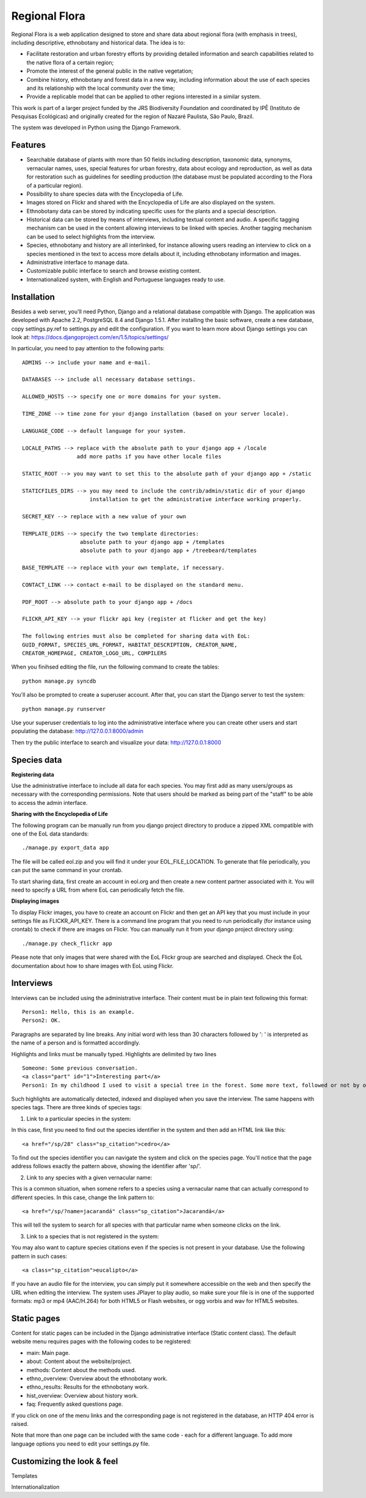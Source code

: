 ==============
Regional Flora
==============

Regional Flora is a web application designed to store and share data about regional flora (with emphasis in trees), including descriptive, ethnobotany and historical data. The idea is to:

- Facilitate restoration and urban forestry efforts by providing detailed information and search capabilities related to the native flora of a certain region;
- Promote the interest of the general public in the native vegetation;
- Combine history, ethnobotany and forest data in a new way, including information about the use of each species and its relationship with the local community over the time;
- Provide a replicable model that can be applied to other regions interested in a similar system.

This work is part of a larger project funded by the JRS Biodiversity Foundation and coordinated by IPÊ (Instituto de Pesquisas Ecológicas) and originally created for the region of Nazaré Paulista, São Paulo, Brazil.

The system was developed in Python using the Django Framework.

Features
========

- Searchable database of plants with more than 50 fields including description, taxonomic data, synonyms, vernacular names, uses, special features for urban forestry, data about ecology and reproduction, as well as data for restoration such as guidelines for seedling production (the database must be populated according to the Flora of a particular region).
- Possibility to share species data with the Encyclopedia of Life.
- Images stored on Flickr and shared with the Encyclopedia of Life are also displayed on the system.
- Ethnobotany data can be stored by indicating specific uses for the plants and a special description. 
- Historical data can be stored by means of interviews, including textual content and audio. A specific tagging mechanism can be used in the content allowing interviews to be linked with species. Another tagging mechanism can be used to select highlights from the interview.
- Species, ethnobotany and history are all interlinked, for instance allowing users reading an interview to click on a species mentioned in the text to access more details about it, including ethnobotany information and images.
- Administrative interface to manage data.
- Customizable public interface to search and browse existing content.
- Internationalized system, with English and Portuguese languages ready to use.

Installation
============

Besides a web server, you'll need Python, Django and a relational database compatible with Django. The application was developed with Apache 2.2, PostgreSQL 8.4 and Django 1.5.1. After installing the basic software, create a new database, copy settings.py.ref to settings.py and edit the configuration. If you want to learn more about Django settings you can look at: https://docs.djangoproject.com/en/1.5/topics/settings/

In particular, you need to pay attention to the following parts:

::

  ADMINS --> include your name and e-mail.

  DATABASES --> include all necessary database settings.

  ALLOWED_HOSTS --> specify one or more domains for your system.

  TIME_ZONE --> time zone for your django installation (based on your server locale).

  LANGUAGE_CODE --> default language for your system.

  LOCALE_PATHS --> replace with the absolute path to your django app + /locale
                   add more paths if you have other locale files

  STATIC_ROOT --> you may want to set this to the absolute path of your django app + /static

  STATICFILES_DIRS --> you may need to include the contrib/admin/static dir of your django
                       installation to get the administrative interface working properly.

  SECRET_KEY --> replace with a new value of your own

  TEMPLATE_DIRS --> specify the two template directories:
                    absolute path to your django app + /templates
                    absolute path to your django app + /treebeard/templates

  BASE_TEMPLATE --> replace with your own template, if necessary.

  CONTACT_LINK --> contact e-mail to be displayed on the standard menu.

  PDF_ROOT --> absolute path to your django app + /docs

  FLICKR_API_KEY --> your flickr api key (register at flicker and get the key)

  The following entries must also be completed for sharing data with EoL:
  GUID_FORMAT, SPECIES_URL_FORMAT, HABITAT_DESCRIPTION, CREATOR_NAME, 
  CREATOR_HOMEPAGE, CREATOR_LOGO_URL, COMPILERS

When you finihsed editing the file, run the following command to create the tables:

::

  python manage.py syncdb

You'll also be prompted to create a superuser account. After that, you can start the Django server to test the system:

::

  python manage.py runserver

Use your superuser credentials to log into the administrative interface where you can create other users and start populating the database: http://127.0.0.1:8000/admin

Then try the public interface to search and visualize your data: http://127.0.0.1:8000

Species data
============

**Registering data**

Use the administrative interface to include all data for each species. You may first add as many users/groups as necessary with the corresponding permissions. Note that users should be marked as being part of the "staff" to be able to access the admin interface.

**Sharing with the Encyclopedia of Life**

The following program can be manually run from you django project directory to produce a zipped XML compatible with one of the EoL data standards:

::

  ./manage.py export_data app

The file will be called eol.zip and you will find it under your EOL_FILE_LOCATION. To generate that file periodically, you can put the same command in your crontab.

To start sharing data, first create an account in eol.org and then create a new content partner associated with it. You will need to specify a URL from where EoL can periodically fetch the file.

**Displaying images**

To display Flickr images, you have to create an account on Flickr and then get an API key that you must include in your settings file as FLICKR_API_KEY. There is a command line program that you need to run periodically (for instance using crontab) to check if there are images on Flickr. You can manually run it from your django project directory using:

::

  ./manage.py check_flickr app

Please note that only images that were shared with the EoL Flickr group are searched and displayed. Check the EoL documentation about how to share images with EoL using Flickr.

Interviews
==========

Interviews can be included using the administrative interface. Their content must be in plain text following this format:

::

  Person1: Hello, this is an example.
  Person2: OK.

Paragraphs are separated by line breaks. Any initial word with less than 30 characters followed by ': ' is interpreted as the name of a person and is formatted accordingly.

Highlights and links must be manually typed. Highlights are delimited by two lines 

::

  Someone: Some previous conversation.
  <a class="part" id="1">Interesting part</a>
  Person1: In my childhood I used to visit a special tree in the forest. Some more text, followed or not by opther talks.<hr class="part"/>

Such highlights are automatically detected, indexed and displayed when you save the interview. The same happens with species tags. There are three kinds of species tags:

1) Link to a particular species in the system:

In this case, first you need to find out the species identifier in the system and then add an HTML link like this:

::

  <a href="/sp/28" class="sp_citation">cedro</a>

To find out the species identifier you can navigate the system and click on the species page. You'll notice that the page address follows exactly the pattern above, showing the identifier after 'sp/'.

2) Link to any species with a given vernacular name:

This is a common situation, when somene refers to a species using a vernacular name that can actually correspond to different species. In this case, change the link pattern to:

::

  <a href="/sp/?name=jacarandá" class="sp_citation">Jacarandá</a>

This will tell the system to search for all species with that particular name when someone clicks on the link.

3) Link to a species that is not registered in the system:

You may also want to capture species citations even if the species is not present in your database. Use the following pattern in such cases:

::

  <a class="sp_citation">eucalipto</a>

If you have an audio file for the interview, you can simply put it somewhere accessible on the web and then specify the URL when editing the interview. The system uses JPlayer to play audio, so make sure your file is in one of the supported formats: mp3 or mp4 (AAC/H.264) for both HTML5 or Flash websites, or ogg vorbis and wav for HTML5 websites.

Static pages
============

Content for static pages can be included in the Django administrative interface (Static content class). The default website menu requires pages with the following codes to be registered:

- main: Main page.
- about: Content about the website/project.
- methods: Content about the methods used.
- ethno_overview: Overview about the ethnobotany work.
- ethno_results: Results for the ethnobotany work.
- hist_overview: Overview about history work.
- faq: Frequently asked questions page.

If you click on one of the menu links and the corresponding page is not registered in the database, an HTTP 404 error is raised.

Note that more than one page can be included with the same code - each for a different language. To add more language options you need to edit your settings.py file.

Customizing the look & feel
===========================

Templates

Internationalization

